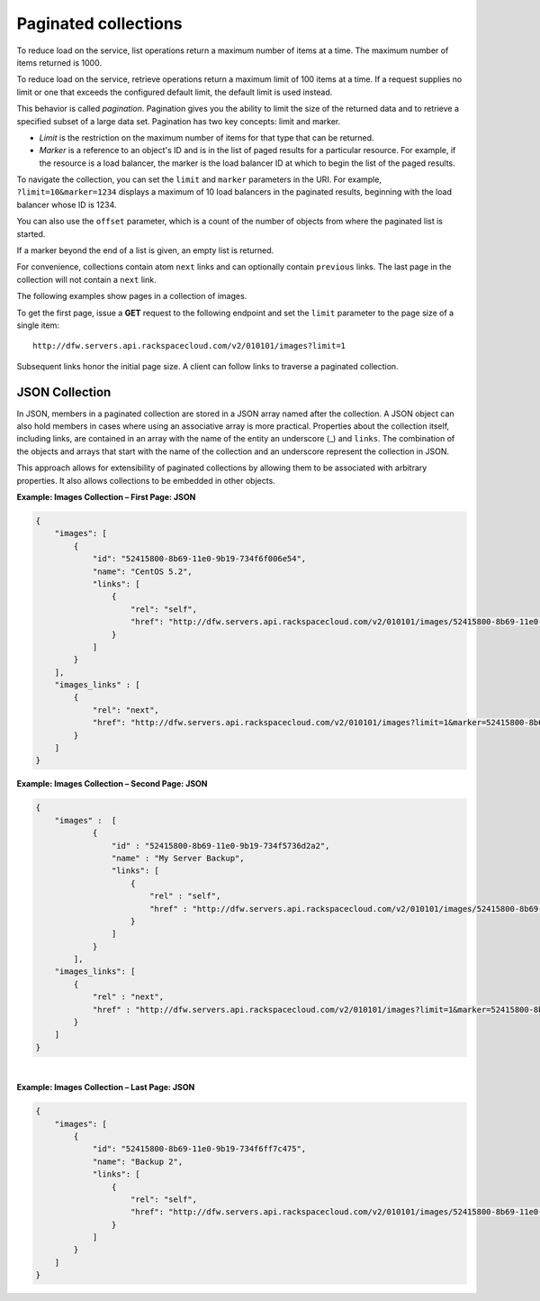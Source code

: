 .. _paginated-collections:

=====================
Paginated collections
=====================

To reduce load on the service, list operations return a maximum number
of items at a time. The maximum number of items returned is
1000.

To reduce load on the service, retrieve operations return a maximum limit of
100 items at a time. If a request supplies no limit or one that exceeds the
configured  default limit, the default limit is used instead.

This behavior is called *pagination*. Pagination gives you the ability to limit
the  size of the returned data and to retrieve a specified subset of a large
data set.  Pagination has two key concepts: limit and marker.

* *Limit* is the restriction on the maximum number of items for that type that
  can be returned.

* *Marker* is a reference to an object's ID and is in the list of paged results
  for a particular resource. For example, if the resource is a load balancer,
  the marker is the load balancer ID at which to begin the list of the paged
  results.

To navigate the collection, you can set the ``limit`` and ``marker`` parameters
in the URI. For example, ``?limit=10&marker=1234`` displays a maximum of 10
load balancers in the paginated results, beginning with the load balancer whose
ID is 1234.

You can also use the ``offset`` parameter, which is a count of the number
of objects from where the paginated list is started.

If a marker beyond the end of a list is given, an empty list is returned.

For convenience, collections contain atom ``next`` links and can
optionally contain ``previous`` links. The last page in the collection
will not contain a ``next`` link.

The following examples show pages in a collection of images.

To get the first page, issue a **GET** request to the following endpoint
and set the ``limit`` parameter to the page size of a single item::

    http://dfw.servers.api.rackspacecloud.com/v2/010101/images?limit=1

Subsequent links honor the initial page size. A client can follow links
to traverse a paginated collection.

JSON Collection
~~~~~~~~~~~~~~~

In JSON, members in a paginated collection are stored in a JSON array
named after the collection. A JSON object can also hold members in cases
where using an associative array is more practical. Properties about the
collection itself, including links, are contained in an array with the
name of the entity an underscore (\_) and ``links``. The combination of
the objects and arrays that start with the name of the collection and an
underscore represent the collection in JSON.

This approach allows for extensibility of paginated collections by
allowing them to be associated with arbitrary properties. It also allows
collections to be embedded in other objects.

**Example: Images Collection – First Page: JSON**

.. code::

    {
        "images": [
            {
                "id": "52415800-8b69-11e0-9b19-734f6f006e54",
                "name": "CentOS 5.2",
                "links": [
                    {
                        "rel": "self",
                        "href": "http://dfw.servers.api.rackspacecloud.com/v2/010101/images/52415800-8b69-11e0-9b19-734f6f006e54"
                    }
                ]
            }
        ],
        "images_links" : [
            {
                "rel": "next",
                "href": "http://dfw.servers.api.rackspacecloud.com/v2/010101/images?limit=1&marker=52415800-8b69-11e0-9b19-734f6f006e54"
            }
        ]
    }


**Example: Images Collection – Second Page: JSON**

.. code::

    {
        "images" :  [
                {
                    "id" : "52415800-8b69-11e0-9b19-734f5736d2a2",
                    "name" : "My Server Backup",
                    "links": [
                        {
                            "rel" : "self",
                            "href" : "http://dfw.servers.api.rackspacecloud.com/v2/010101/images/52415800-8b69-11e0-9b19-734f5736d2a2"
                        }
                    ]
                }
            ],
        "images_links": [
            {
                "rel" : "next",
                "href" : "http://dfw.servers.api.rackspacecloud.com/v2/010101/images?limit=1&marker=52415800-8b69-11e0-9b19-734f5736d2a2"
            }
        ]
    }

|

**Example: Images Collection – Last Page: JSON**

.. code::

    {
        "images": [
            {
                "id": "52415800-8b69-11e0-9b19-734f6ff7c475",
                "name": "Backup 2",
                "links": [
                    {
                        "rel": "self",
                        "href": "http://dfw.servers.api.rackspacecloud.com/v2/010101/images/52415800-8b69-11e0-9b19-734f6ff7c475"
                    }
                ]
            }
        ]
    }


